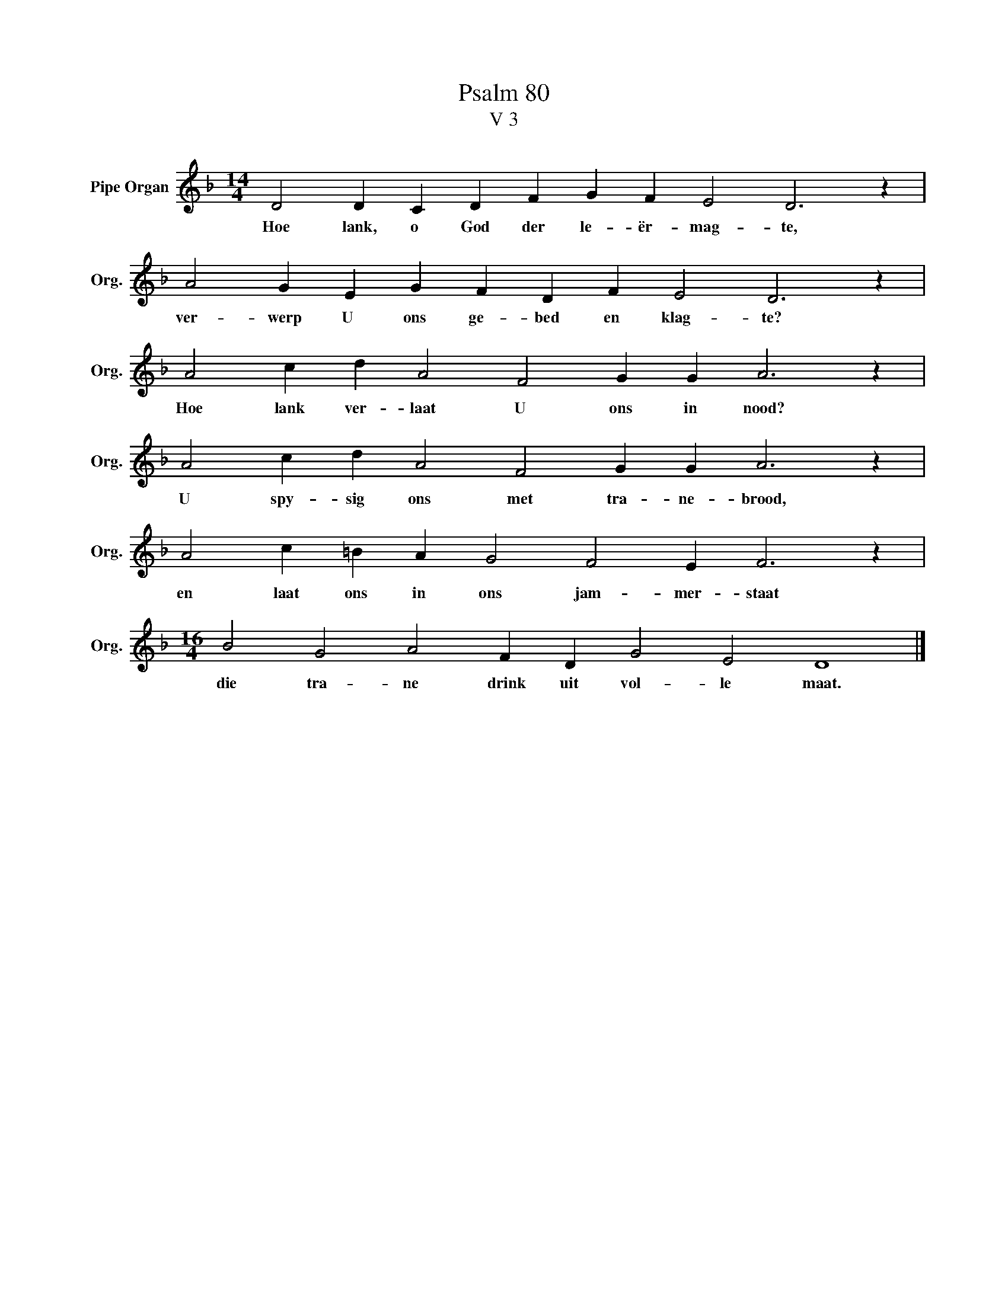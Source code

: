 X:1
T:Psalm 80
T:V 3
L:1/4
M:14/4
I:linebreak $
K:F
V:1 treble nm="Pipe Organ" snm="Org."
V:1
 D2 D C D F G F E2 D3 z |$ A2 G E G F D F E2 D3 z |$ A2 c d A2 F2 G G A3 z |$ %3
w: Hoe lank, o God der le- ër- mag- te,|ver- werp U ons ge- bed en klag- te?|Hoe lank ver- laat U ons in nood?|
 A2 c d A2 F2 G G A3 z |$ A2 c =B A G2 F2 E F3 z |$[M:16/4] B2 G2 A2 F D G2 E2 D4 |] %6
w: U spy- sig ons met tra- ne- brood,|en laat ons in ons jam- mer- staat|die tra- ne drink uit vol- le maat.|

